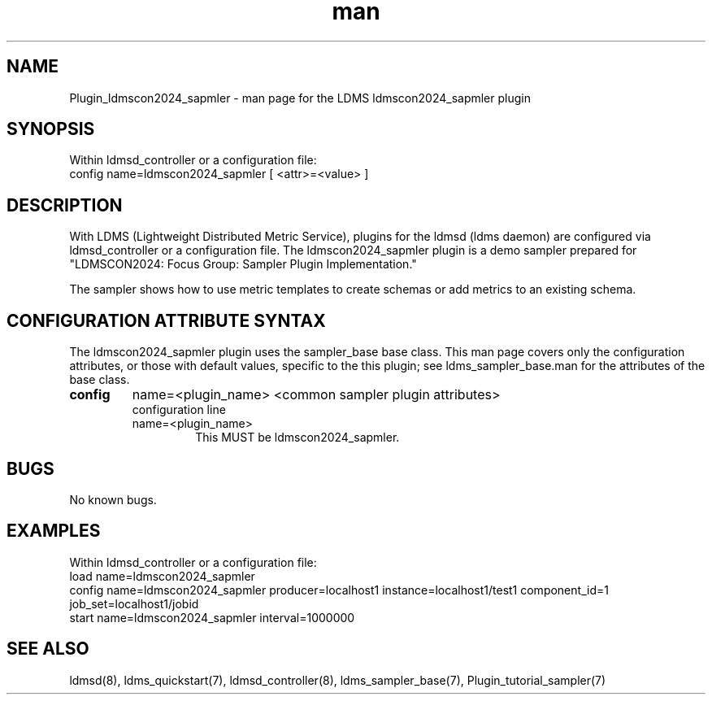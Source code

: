 .\" Manpage for Plugin_ldmscon2024_sapmler
.\" Contact ovis-help@ca.sandia.gov to correct errors or typos.
.TH man 7 "6 June 2024" "v4" "LDMS Plugin ldmscon2024_sapmler man page"

.SH NAME
Plugin_ldmscon2024_sapmler - man page for the LDMS ldmscon2024_sapmler plugin

.SH SYNOPSIS
Within ldmsd_controller or a configuration file:
.br
config name=ldmscon2024_sapmler [ <attr>=<value> ]

.SH DESCRIPTION
With LDMS (Lightweight Distributed Metric Service), plugins for the ldmsd (ldms daemon) are configured via ldmsd_controller
or a configuration file. The ldmscon2024_sapmler plugin is a demo sampler prepared for "LDMSCON2024: Focus Group: Sampler Plugin Implementation."

The sampler shows how to use metric templates to create schemas or add metrics to an existing schema.

.SH CONFIGURATION ATTRIBUTE SYNTAX
The ldmscon2024_sapmler plugin uses the sampler_base base class. This man page covers only the configuration attributes, or those with default values, specific to the this plugin; see ldms_sampler_base.man for the attributes of the base class.

.TP
.BR config
name=<plugin_name> <common sampler plugin attributes>
.br
configuration line
.RS
.TP
name=<plugin_name>
.br
This MUST be ldmscon2024_sapmler.
.RE

.SH BUGS
No known bugs.

.SH EXAMPLES
.PP
Within ldmsd_controller or a configuration file:
.nf
load name=ldmscon2024_sapmler
config name=ldmscon2024_sapmler producer=localhost1 instance=localhost1/test1 component_id=1 job_set=localhost1/jobid
start name=ldmscon2024_sapmler interval=1000000
.fi

.SH SEE ALSO
ldmsd(8), ldms_quickstart(7), ldmsd_controller(8), ldms_sampler_base(7), Plugin_tutorial_sampler(7)
